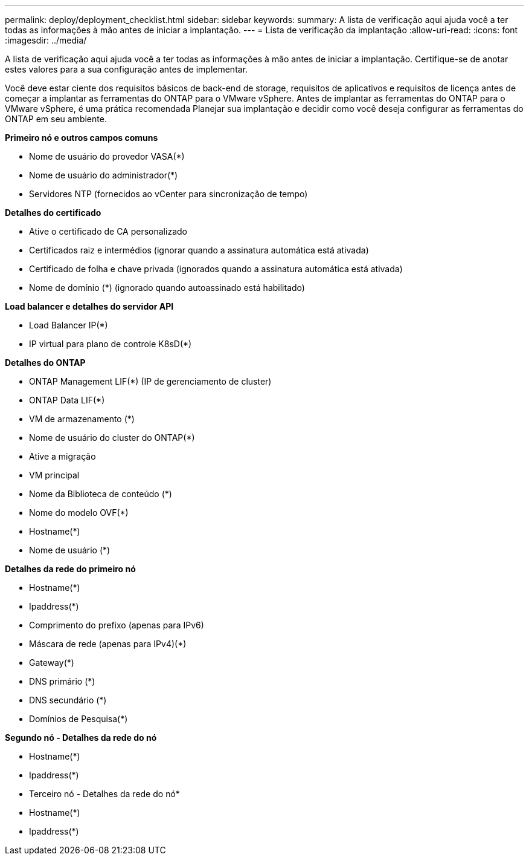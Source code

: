 ---
permalink: deploy/deployment_checklist.html 
sidebar: sidebar 
keywords:  
summary: A lista de verificação aqui ajuda você a ter todas as informações à mão antes de iniciar a implantação. 
---
= Lista de verificação da implantação
:allow-uri-read: 
:icons: font
:imagesdir: ../media/


[role="lead"]
A lista de verificação aqui ajuda você a ter todas as informações à mão antes de iniciar a implantação. Certifique-se de anotar estes valores para a sua configuração antes de implementar.

Você deve estar ciente dos requisitos básicos de back-end de storage, requisitos de aplicativos e requisitos de licença antes de começar a implantar as ferramentas do ONTAP para o VMware vSphere. Antes de implantar as ferramentas do ONTAP para o VMware vSphere, é uma prática recomendada Planejar sua implantação e decidir como você deseja configurar as ferramentas do ONTAP em seu ambiente.

*Primeiro nó e outros campos comuns*

* Nome de usuário do provedor VASA(*)
* Nome de usuário do administrador(*)
* Servidores NTP (fornecidos ao vCenter para sincronização de tempo)


*Detalhes do certificado*

* Ative o certificado de CA personalizado
* Certificados raiz e intermédios (ignorar quando a assinatura automática está ativada)
* Certificado de folha e chave privada (ignorados quando a assinatura automática está ativada)
* Nome de domínio (*) (ignorado quando autoassinado está habilitado)


*Load balancer e detalhes do servidor API*

* Load Balancer IP(*)
* IP virtual para plano de controle K8sD(*)


*Detalhes do ONTAP*

* ONTAP Management LIF(*) (IP de gerenciamento de cluster)
* ONTAP Data LIF(*)
* VM de armazenamento (*)
* Nome de usuário do cluster do ONTAP(*)
* Ative a migração
* VM principal
* Nome da Biblioteca de conteúdo (*)
* Nome do modelo OVF(*)
* Hostname(*)
* Nome de usuário (*)


*Detalhes da rede do primeiro nó*

* Hostname(*)
* Ipaddress(*)
* Comprimento do prefixo (apenas para IPv6)
* Máscara de rede (apenas para IPv4)(*)
* Gateway(*)
* DNS primário (*)
* DNS secundário (*)
* Domínios de Pesquisa(*)


*Segundo nó - Detalhes da rede do nó*

* Hostname(*)
* Ipaddress(*)


* Terceiro nó - Detalhes da rede do nó*

* Hostname(*)
* Ipaddress(*)

